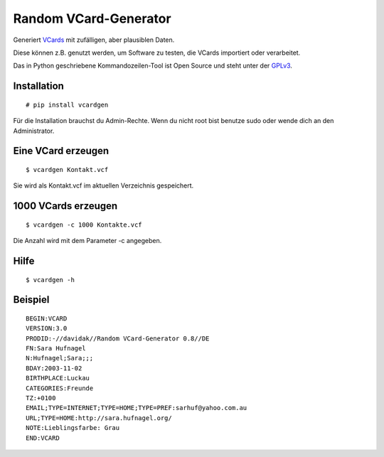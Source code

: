 Random VCard-Generator
======================

.. image:: https://travis-ci.org/davidak/random-vcard-generator.svg?branch=master
    :target: https://travis-ci.org/davidak/random-vcard-generator

.. image:: https://badge.fury.io/py/vcardgen.svg
    :target: https://badge.fury.io/py/vcardgen

Generiert `VCards <https://de.wikipedia.org/wiki/VCard>`_ mit zufälligen, aber plausiblen Daten.

Diese können z.B. genutzt werden, um Software zu testen, die VCards importiert oder verarbeitet.

Das in Python geschriebene Kommandozeilen-Tool ist Open Source und steht unter der `GPLv3 <http://www.gnu.org/licenses/gpl-3.0.html>`_.

Installation
------------

::

	# pip install vcardgen

Für die Installation brauchst du Admin-Rechte. Wenn du nicht root bist benutze sudo oder wende dich an den Administrator.

Eine VCard erzeugen
-------------------
::

	$ vcardgen Kontakt.vcf

Sie wird als Kontakt.vcf im aktuellen Verzeichnis gespeichert.

1000 VCards erzeugen
--------------------
::

	$ vcardgen -c 1000 Kontakte.vcf

Die Anzahl wird mit dem Parameter -c angegeben.

Hilfe
-----
::

	$ vcardgen -h

Beispiel
--------
::

	BEGIN:VCARD
	VERSION:3.0
	PRODID:-//davidak//Random VCard-Generator 0.8//DE
	FN:Sara Hufnagel
	N:Hufnagel;Sara;;;
	BDAY:2003-11-02
	BIRTHPLACE:Luckau
	CATEGORIES:Freunde
	TZ:+0100
	EMAIL;TYPE=INTERNET;TYPE=HOME;TYPE=PREF:sarhuf@yahoo.com.au
	URL;TYPE=HOME:http://sara.hufnagel.org/
	NOTE:Lieblingsfarbe: Grau
	END:VCARD
